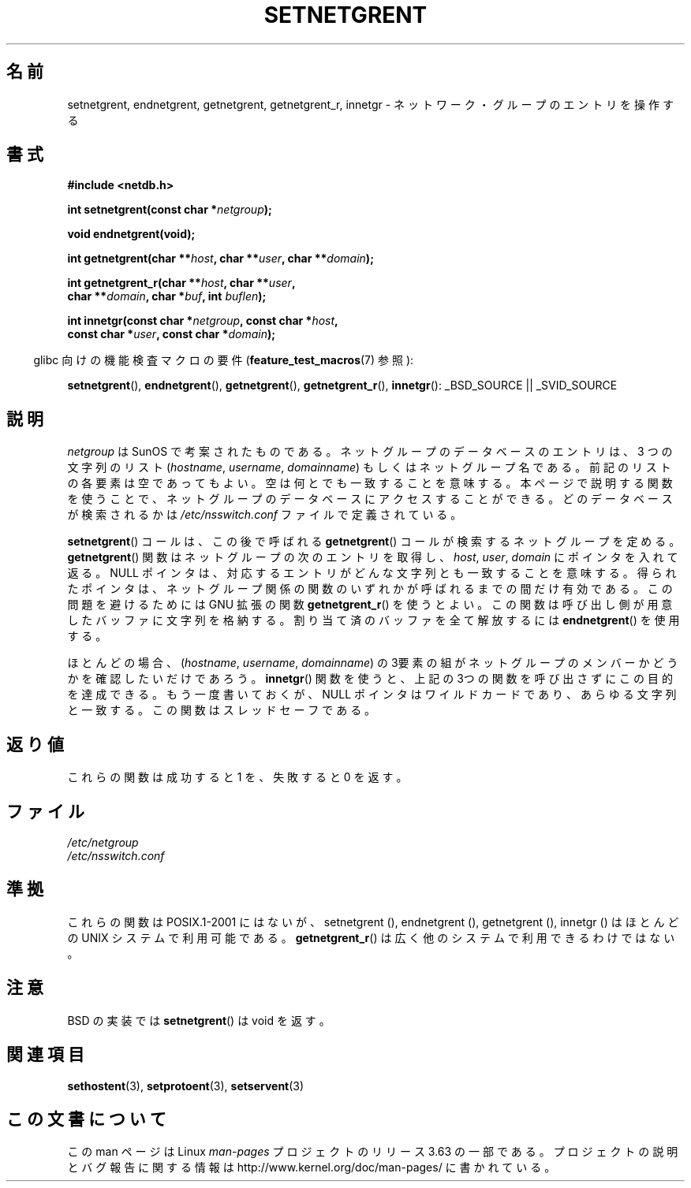 .\"  Copyright 2002 walter harms (walter.harms@informatik.uni-oldenburg.de)
.\"
.\" %%%LICENSE_START(GPL_NOVERSION_ONELINE)
.\" Distributed under GPL
.\" %%%LICENSE_END
.\"
.\"  based on glibc infopages
.\" polished - aeb
.\"
.\"*******************************************************************
.\"
.\" This file was generated with po4a. Translate the source file.
.\"
.\"*******************************************************************
.\"
.\" Japanese Version Copyright (c) 2005  Akihiro MOTOKI
.\"         all rights reserved.
.\" Translated 2005-02-20, Akihiro MOTOKI <amotoki@dd.iij4u.or.jp>
.\"
.TH SETNETGRENT 3 2007\-07\-26 GNU "Linux Programmer's Manual"
.SH 名前
setnetgrent, endnetgrent, getnetgrent, getnetgrent_r, innetgr \-
ネットワーク・グループのエントリを操作する
.SH 書式
.nf
\fB#include <netdb.h>\fP

\fBint setnetgrent(const char *\fP\fInetgroup\fP\fB);\fP

\fBvoid endnetgrent(void);\fP

\fBint getnetgrent(char **\fP\fIhost\fP\fB, char **\fP\fIuser\fP\fB, char **\fP\fIdomain\fP\fB);\fP

\fBint getnetgrent_r(char **\fP\fIhost\fP\fB, char **\fP\fIuser\fP\fB,\fP
\fB                  char **\fP\fIdomain\fP\fB, char *\fP\fIbuf\fP\fB, int \fP\fIbuflen\fP\fB);\fP

\fBint innetgr(const char *\fP\fInetgroup\fP\fB, const char *\fP\fIhost\fP\fB,\fP
\fB            const char *\fP\fIuser\fP\fB, const char *\fP\fIdomain\fP\fB);\fP
.fi
.sp
.in -4n
glibc 向けの機能検査マクロの要件 (\fBfeature_test_macros\fP(7)  参照):
.in
.sp
.ad l
\fBsetnetgrent\fP(), \fBendnetgrent\fP(), \fBgetnetgrent\fP(), \fBgetnetgrent_r\fP(),
\fBinnetgr\fP(): _BSD_SOURCE || _SVID_SOURCE
.ad b
.SH 説明
\fInetgroup\fP は SunOS で考案されたものである。ネットグループのデータベースの エントリは、 3 つの文字列のリスト
(\fIhostname\fP, \fIusername\fP, \fIdomainname\fP)  もしくはネットグループ名である。
前記のリストの各要素は空であってもよい。 空は何とでも一致することを意味する。 本ページで説明する関数を使うことで、ネットグループのデータベースに
アクセスすることができる。どのデータベースが検索されるかは \fI/etc/nsswitch.conf\fP ファイルで定義されている。
.PP
\fBsetnetgrent\fP()  コールは、この後で呼ばれる \fBgetnetgrent\fP()  コールが検索するネットグループを定める。
\fBgetnetgrent\fP()  関数はネットグループの次のエントリを取得し、 \fIhost\fP, \fIuser\fP, \fIdomain\fP
にポインタを入れて返る。 NULL ポインタは、対応するエントリがどんな文字列とも一致することを意味する。
得られたポインタは、ネットグループ関係の関数のいずれかが呼ばれるまでの 間だけ有効である。この問題を避けるためには GNU 拡張の関数
\fBgetnetgrent_r\fP()  を使うとよい。この関数は呼び出し側が用意したバッファに 文字列を格納する。割り当て済のバッファを全て解放するには
\fBendnetgrent\fP()  を使用する。
.PP
ほとんどの場合、 (\fIhostname\fP, \fIusername\fP, \fIdomainname\fP)
の3要素の組がネットグループのメンバーかどうかを確認したいだけであろう。 \fBinnetgr\fP()
関数を使うと、上記の3つの関数を呼び出さずにこの目的を達成できる。 もう一度書いておくが、NULL ポインタはワイルドカードであり、
あらゆる文字列と一致する。この関数はスレッドセーフである。
.SH 返り値
これらの関数は成功すると 1 を、失敗すると 0 を返す。
.SH ファイル
\fI/etc/netgroup\fP
.br
\fI/etc/nsswitch.conf\fP
.SH 準拠
.\" getnetgrent_r() is on Solaris 8 and AIX 5.1, but not the BSDs.
これらの関数は POSIX.1\-2001 にはないが、 setnetgrent (), endnetgrent (), getnetgrent (),
innetgr ()  はほとんどの UNIX システムで利用可能である。 \fBgetnetgrent_r\fP()
は広く他のシステムで利用できるわけではない。
.SH 注意
BSD の実装では \fBsetnetgrent\fP()  は void を返す。
.SH 関連項目
\fBsethostent\fP(3), \fBsetprotoent\fP(3), \fBsetservent\fP(3)
.SH この文書について
この man ページは Linux \fIman\-pages\fP プロジェクトのリリース 3.63 の一部
である。プロジェクトの説明とバグ報告に関する情報は
http://www.kernel.org/doc/man\-pages/ に書かれている。
